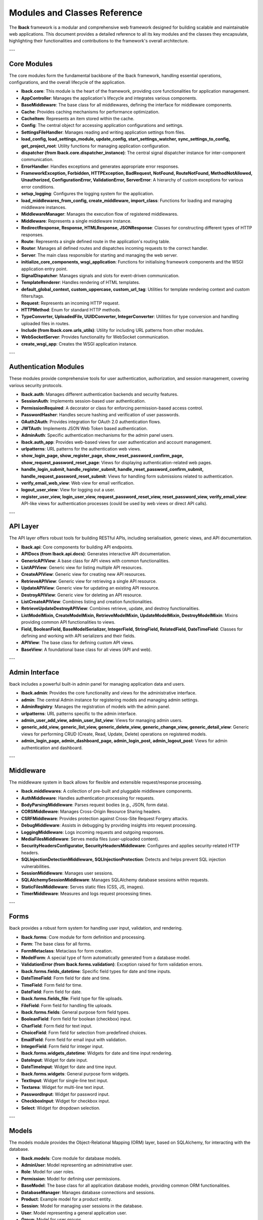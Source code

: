Modules and Classes Reference
=============================

The **lback** framework is a modular and comprehensive web framework designed for building scalable and maintainable web applications. This document provides a detailed reference to all its key modules and the classes they encapsulate, highlighting their functionalities and contributions to the framework's overall architecture.

---

Core Modules
------------

The core modules form the fundamental backbone of the lback framework, handling essential operations, configurations, and the overall lifecycle of the application.

- **lback.core**: This module is the heart of the framework, providing core functionalities for application management.
- **AppController**: Manages the application's lifecycle and integrates various components.
- **BaseMiddleware**: The base class for all middlewares, defining the interface for middleware components.
- **Cache**: Provides caching mechanisms for performance optimization.
- **CacheItem**: Represents an item stored within the cache.
- **Config**: The central object for accessing application configurations and settings.
- **SettingsFileHandler**: Manages reading and writing application settings from files.
- **load_config, load_settings_module, update_config, start_settings_watcher, sync_settings_to_config, get_project_root**: Utility functions for managing application configuration.
- **dispatcher (from lback.core.dispatcher_instance)**: The central signal dispatcher instance for inter-component communication.
- **ErrorHandler**: Handles exceptions and generates appropriate error responses.
- **FrameworkException, Forbidden, HTTPException, BadRequest, NotFound, RouteNotFound, MethodNotAllowed, Unauthorized, ConfigurationError, ValidationError, ServerError**: A hierarchy of custom exceptions for various error conditions.
- **setup_logging**: Configures the logging system for the application.
- **load_middlewares_from_config, create_middleware, import_class**: Functions for loading and managing middleware instances.
- **MiddlewareManager**: Manages the execution flow of registered middlewares.
- **Middleware**: Represents a single middleware instance.
- **RedirectResponse, Response, HTMLResponse, JSONResponse**: Classes for constructing different types of HTTP responses.
- **Route**: Represents a single defined route in the application's routing table.
- **Router**: Manages all defined routes and dispatches incoming requests to the correct handler.
- **Server**: The main class responsible for starting and managing the web server.
- **initialize_core_components, wsgi_application**: Functions for initialising framework components and the WSGI application entry point.
- **SignalDispatcher**: Manages signals and slots for event-driven communication.
- **TemplateRenderer**: Handles rendering of HTML templates.
- **default_global_context, custom_uppercase, custom_url_tag**: Utilities for template rendering context and custom filters/tags.
- **Request**: Represents an incoming HTTP request.
- **HTTPMethod**: Enum for standard HTTP methods.
- **TypeConverter, UploadedFile, UUIDConverter, IntegerConverter**: Utilities for type conversion and handling uploaded files in routes.
- **Include (from lback.core.urls_utils)**: Utility for including URL patterns from other modules.
- **WebSocketServer**: Provides functionality for WebSocket communication.
- **create_wsgi_app**: Creates the WSGI application instance.

---

Authentication Modules
----------------------

These modules provide comprehensive tools for user authentication, authorization, and session management, covering various security protocols.

- **lback.auth**: Manages different authentication backends and security features.
- **SessionAuth**: Implements session-based user authentication.
- **PermissionRequired**: A decorator or class for enforcing permission-based access control.
- **PasswordHasher**: Handles secure hashing and verification of user passwords.
- **OAuth2Auth**: Provides integration for OAuth 2.0 authentication flows.
- **JWTAuth**: Implements JSON Web Token based authentication.
- **AdminAuth**: Specific authentication mechanisms for the admin panel users.

- **lback.auth_app**: Provides web-based views for user authentication and account management.
- **urlpatterns**: URL patterns for the authentication web views.
- **show_login_page, show_register_page, show_reset_password_confirm_page, show_request_password_reset_page**: Views for displaying authentication-related web pages.
- **handle_login_submit, handle_register_submit, handle_reset_password_confirm_submit, handle_request_password_reset_submit**: Views for handling form submissions related to authentication.
- **verify_email_web_view**: Web view for email verification.
- **logout_user_view**: View for logging out a user.
- **register_user_view, login_user_view, request_password_reset_view, reset_password_view, verify_email_view**: API-like views for authentication processes (could be used by web views or direct API calls).

---

API Layer
---------

The API layer offers robust tools for building RESTful APIs, including serialisation, generic views, and API documentation.

- **lback.api**: Core components for building API endpoints.
- **APIDocs (from lback.api.docs)**: Generates interactive API documentation.
- **GenericAPIView**: A base class for API views with common functionalities.
- **ListAPIView**: Generic view for listing multiple API resources.
- **CreateAPIView**: Generic view for creating new API resources.
- **RetrieveAPIView**: Generic view for retrieving a single API resource.
- **UpdateAPIView**: Generic view for updating an existing API resource.
- **DestroyAPIView**: Generic view for deleting an API resource.
- **ListCreateAPIView**: Combines listing and creation functionalities.
- **RetrieveUpdateDestroyAPIView**: Combines retrieve, update, and destroy functionalities.
- **ListModelMixin, CreateModelMixin, RetrieveModelMixin, UpdateModelMixin, DestroyModelMixin**: Mixins providing common API functionalities to views.
- **Field, BooleanField, BaseModelSerializer, IntegerField, StringField, RelatedField, DateTimeField**: Classes for defining and working with API serializers and their fields.
- **APIView**: The base class for defining custom API views.
- **BaseView**: A foundational base class for all views (API and web).

---

Admin Interface
---------------

lback includes a powerful built-in admin panel for managing application data and users.

- **lback.admin**: Provides the core functionality and views for the administrative interface.
- **admin**: The central Admin instance for registering models and managing admin settings.
- **AdminRegistry**: Manages the registration of models with the admin panel.
- **urlpatterns**: URL patterns specific to the admin interface.
- **admin_user_add_view, admin_user_list_view**: Views for managing admin users.
- **generic_add_view, generic_list_view, generic_delete_view, generic_change_view, generic_detail_view**: Generic views for performing CRUD (Create, Read, Update, Delete) operations on registered models.
- **admin_login_page, admin_dashboard_page, admin_login_post, admin_logout_post**: Views for admin authentication and dashboard.

---

Middleware
----------

The middleware system in lback allows for flexible and extensible request/response processing.

- **lback.middlewares**: A collection of pre-built and pluggable middleware components.
- **AuthMiddleware**: Handles authentication processing for requests.
- **BodyParsingMiddleware**: Parses request bodies (e.g., JSON, form data).
- **CORSMiddleware**: Manages Cross-Origin Resource Sharing headers.
- **CSRFMiddleware**: Provides protection against Cross-Site Request Forgery attacks.
- **DebugMiddleware**: Assists in debugging by providing insights into request processing.
- **LoggingMiddleware**: Logs incoming requests and outgoing responses.
- **MediaFilesMiddleware**: Serves media files (user-uploaded content).
- **SecurityHeadersConfigurator, SecurityHeadersMiddleware**: Configures and applies security-related HTTP headers.
- **SQLInjectionDetectionMiddleware, SQLInjectionProtection**: Detects and helps prevent SQL injection vulnerabilities.
- **SessionMiddleware**: Manages user sessions.
- **SQLAlchemySessionMiddleware**: Manages SQLAlchemy database sessions within requests.
- **StaticFilesMiddleware**: Serves static files (CSS, JS, images).
- **TimerMiddleware**: Measures and logs request processing times.

---

Forms
-----

lback provides a robust form system for handling user input, validation, and rendering.

- **lback.forms**: Core module for form definition and processing.
- **Form**: The base class for all forms.
- **FormMetaclass**: Metaclass for form creation.
- **ModelForm**: A special type of form automatically generated from a database model.
- **ValidationError (from lback.forms.validation)**: Exception raised for form validation errors.

- **lback.forms.fields_datetime**: Specific field types for date and time inputs.
- **DateTimeField**: Form field for date and time.
- **TimeField**: Form field for time.
- **DateField**: Form field for date.

- **lback.forms.fields_file**: Field type for file uploads.
- **FileField**: Form field for handling file uploads.

- **lback.forms.fields**: General purpose form field types.
- **BooleanField**: Form field for boolean (checkbox) input.
- **CharField**: Form field for text input.
- **ChoiceField**: Form field for selection from predefined choices.
- **EmailField**: Form field for email input with validation.
- **IntegerField**: Form field for integer input.

- **lback.forms.widgets_datetime**: Widgets for date and time input rendering.
- **DateInput**: Widget for date input.
- **DateTimeInput**: Widget for date and time input.

- **lback.forms.widgets**: General purpose form widgets.
- **TextInput**: Widget for single-line text input.
- **Textarea**: Widget for multi-line text input.
- **PasswordInput**: Widget for password input.
- **CheckboxInput**: Widget for checkbox input.
- **Select**: Widget for dropdown selection.

---

Models
------

The models module provides the Object-Relational Mapping (ORM) layer, based on SQLAlchemy, for interacting with the database.

- **lback.models**: Core module for database models.
- **AdminUser**: Model representing an administrative user.
- **Role**: Model for user roles.
- **Permission**: Model for defining user permissions.
- **BaseModel**: The base class for all application database models, providing common ORM functionalities.
- **DatabaseManager**: Manages database connections and sessions.
- **Product**: Example model for a product entity.
- **Session**: Model for managing user sessions in the database.
- **User**: Model representing a general application user.
- **Group**: Model for user groups.
- **UserPermission**: Model for managing individual user permissions.

---

Repositories
------------

The repository pattern abstracts data access logic, promoting cleaner code and testability.

- **lback.repositories**: Contains repositories for specific models.
- **AdminUserRepository**: Manages data access for AdminUser models.
- **PermissionRepository**: Manages data access for Permission models.
- **RoleRepository**: Manages data access for Role models.
- **UserRepository**: Manages data access for User models.

---

Security
--------

This module focuses on enhancing the application's security posture through various protection mechanisms.

- **lback.security**: Provides advanced security features.
- **AdvancedFirewall**: Implements a robust firewall for request filtering.
- **SecurityHeadersConfigurator**: Configures various security-related HTTP headers.
- **RateLimiter**: Limits the rate of requests to prevent abuse.
- **SQLInjectionProtection**: Provides tools for preventing SQL injection attacks.

---

Utilities
---------

The utils module offers a collection of helper functions and reusable tools to streamline common tasks across the framework.

- **lback.utils**: A diverse collection of utility functions.
- **AdminUserManager**: Manages administrative user-related operations.
- **AppSession**: Manages application-wide session functionalities.
- **EmailSender**: Provides functionalities for sending emails.
- **validate_uploaded_file, save_uploaded_file, delete_saved_file**: Helper functions for handling file uploads and storage.
- **file_extension_filter, split_filter, date_filter**: Utility functions for data filtering (possibly for templates or general use).
- **json_response (from lback.utils.response_helpers)**: Helper function for creating JSON responses.
- **SessionManager**: Manages user sessions, likely at a lower level than AppSession.
- **render, redirect, return_403, return_404, return_500, _get_model_form_data, paginate_query, json_response**: Shortcut functions for common view operations (rendering templates, redirects, error responses, etc.).
- **static, find_static_file (from lback.utils.static_files)**: Utilities for managing and serving static files.
- **path (from lback.utils.urls)**: Utility for defining URL paths.
- **UserManager**: Manages general user-related operations.
- **ValidationError (from lback.utils.validation)**: General validation exception.
- **PasswordValidator**: Validates password strength and format.
- **validate_json**: Validates JSON data against a schema or rules.

---

Commands
--------

The commands module provides a set of powerful command-line interface (CLI) tools to streamline various development and administrative tasks.

- **lback.commands**: CLI tools for project management.
- **AdminCommands**: CLI commands specific to admin functionalities.
- **AppCommands**: CLI commands for managing application components (e.g., creating new apps).
- **setup_database_and_defaults (from lback.commands.db_seed)**: CLI command or utility for seeding the database with initial data.
- **MigrationCommands**: CLI commands for database schema migrations.
- **ProjectCommands**: CLI commands for managing the overall project (e.g., creating new projects).
- **RunnerCommands**: CLI commands related to running the application server or other processes.
